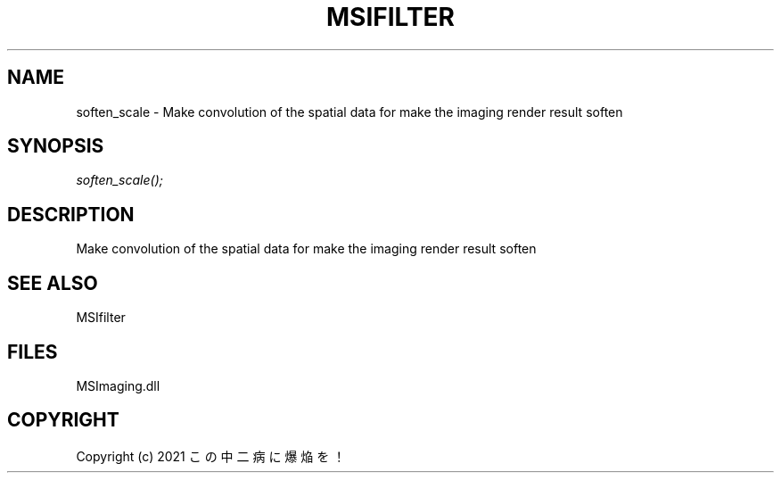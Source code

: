 .\" man page create by R# package system.
.TH MSIFILTER 1 2000-Jan "soften_scale" "soften_scale"
.SH NAME
soften_scale \- Make convolution of the spatial data for make the imaging render result soften
.SH SYNOPSIS
\fIsoften_scale();\fR
.SH DESCRIPTION
.PP
Make convolution of the spatial data for make the imaging render result soften
.PP
.SH SEE ALSO
MSIfilter
.SH FILES
.PP
MSImaging.dll
.PP
.SH COPYRIGHT
Copyright (c) 2021 この中二病に爆焔を！

